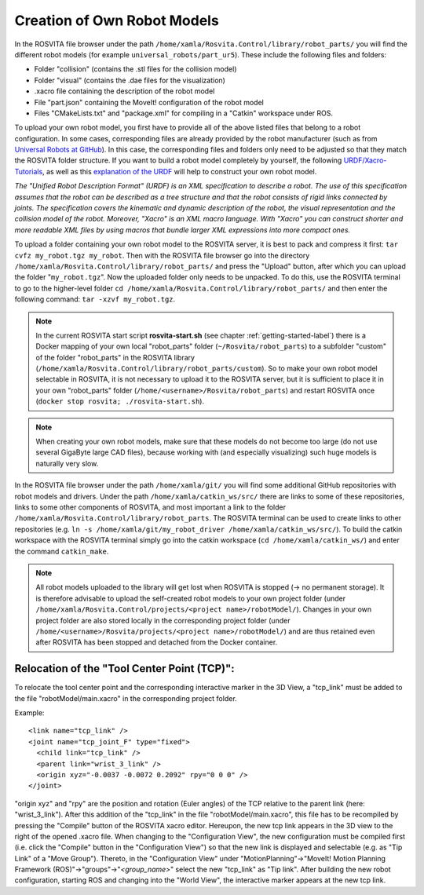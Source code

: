 *******************************
Creation of Own Robot Models
*******************************

In the ROSVITA file browser under the path ``/home/xamla/Rosvita.Control/library/robot_parts/`` you will find the different robot models (for example ``universal_robots/part_ur5``). These include the following files and folders:

* Folder "collision" (contains the .stl files for the collision model)
* Folder "visual" (contains the .dae files for the visualization)
* .xacro file containing the description of the robot model
* File "part.json" containing the MoveIt! configuration of the robot model
* Files "CMakeLists.txt" and "package.xml" for compiling in a "Catkin" workspace under ROS.

To upload your own robot model, you first have to provide all of the above listed files that belong to a robot configuration.
In some cases, corresponding files are already provided by the robot manufacturer (such as from `Universal Robots at GitHub <https://github.com/ros-industrial/universal_robot/>`_). In this case, the corresponding files and folders only need to be adjusted so that they match the ROSVITA folder structure.
If you want to build a robot model completely by yourself, the following `URDF/Xacro-Tutorials <http://wiki.ros.org/urdf/Tutorials>`_, as well as this `explanation of the URDF <http://wiki.ros.org/urdf/XML/model>`_ will help to construct your own robot model.

*The "Unified Robot Description Format" (URDF) is an XML specification to describe a robot. The use of this specification assumes that the robot can be described as a tree structure and that the robot consists of rigid links connected by joints. The specification covers the kinematic and dynamic description of the robot, the visual representation and the collision model of the robot. Moreover, "Xacro" is an XML macro language. With "Xacro" you can construct shorter and more readable XML files by using macros that bundle larger XML expressions into more compact ones.*

To upload a folder containing your own robot model to the ROSVITA server, it is best to pack and compress it first: ``tar cvfz my_robot.tgz my_robot``. 
Then with the ROSVITA file browser go into the directory ``/home/xamla/Rosvita.Control/library/robot_parts/`` and press the "Upload" button, after which you can upload the folder "``my_robot.tgz``". Now the uploaded folder only needs to be unpacked. To do this, use the ROSVITA terminal to go to the higher-level folder ``cd /home/xamla/Rosvita.Control/library/robot_parts/`` and then enter the following command: ``tar -xzvf my_robot.tgz``.

.. note:: In the current ROSVITA start script **rosvita-start.sh** (see chapter :ref:`getting-started-label`) there is a Docker mapping of your own local "robot_parts" folder (``~/Rosvita/robot_parts``) to a subfolder "custom" of the folder "robot_parts" in the ROSVITA library (``/home/xamla/Rosvita.Control/library/robot_parts/custom``). So to make your own robot model selectable in ROSVITA, it is not necessary to upload it to the ROSVITA server, but it is sufficient to place it in your own "robot_parts" folder (``/home/<username>/Rosvita/robot_parts``) and restart ROSVITA once (``docker stop rosvita; ./rosvita-start.sh``).

.. note:: When creating your own robot models, make sure that these models do not become too large (do not use several GigaByte large CAD files), because working with (and especially visualizing) such huge models is naturally very slow.

In the ROSVITA file browser under the path ``/home/xamla/git/`` you will find some additional GitHub repositories with robot models and drivers. Under the path ``/home/xamla/catkin_ws/src/`` there are links to some of these repositories, links to some other components of ROSVITA, and most important a link to the folder ``/home/xamla/Rosvita.Control/library/robot_parts``. The ROSVITA terminal can be used to create links to other repositories (e.g. ``ln -s /home/xamla/git/my_robot_driver /home/xamla/catkin_ws/src/``). To build the catkin workspace with the ROSVITA terminal simply go into the catkin workspace (``cd /home/xamla/catkin_ws/``) and enter the command ``catkin_make``.

.. note:: All robot models uploaded to the library will get lost when ROSVITA is stopped (-> no permanent storage). It is therefore advisable to upload the self-created robot models to your own project folder (under ``/home/xamla/Rosvita.Control/projects/<project name>/robotModel/``). Changes in your own project folder are also stored locally in the corresponding project folder (under ``/home/<username>/Rosvita/projects/<project name>/robotModel/``) and are thus retained even after ROSVITA has been stopped and detached from the Docker container.


Relocation of the "Tool Center Point (TCP)":
--------------------------------------------

To relocate the tool center point and the corresponding interactive marker in the 3D View, a "tcp_link" must be added to the file "robotModel/main.xacro" in the corresponding project folder.

Example::

   <link name="tcp_link" />
   <joint name="tcp_joint_F" type="fixed">
     <child link="tcp_link" />
     <parent link="wrist_3_link" />
     <origin xyz="-0.0037 -0.0072 0.2092" rpy="0 0 0" />      
   </joint>

"origin xyz" and "rpy" are the position and rotation (Euler angles) of the TCP relative to the parent link (here: "wrist_3_link").
After this addition of the "tcp_link" in the file "robotModel/main.xacro", this file has to be recompiled by pressing the "Compile" button of the ROSVITA xacro editor.
Hereupon, the new tcp link appears in the 3D view to the right of the opened .xacro file.
When changing to the "Configuration View", the new configuration must be compiled first (i.e. click the "Compile" button in the "Configuration View") so that the new link is displayed and selectable (e.g. as "Tip Link" of a "Move Group").
Thereto, in the "Configuration View" under "MotionPlanning"->"MoveIt! Motion Planning Framework (ROS)"->"groups"->"*<group_name>*" select the new "tcp_link" as "Tip link". After building the new robot configuration, starting ROS and changing into the "World View", the interactive marker appears at the new tcp link.


